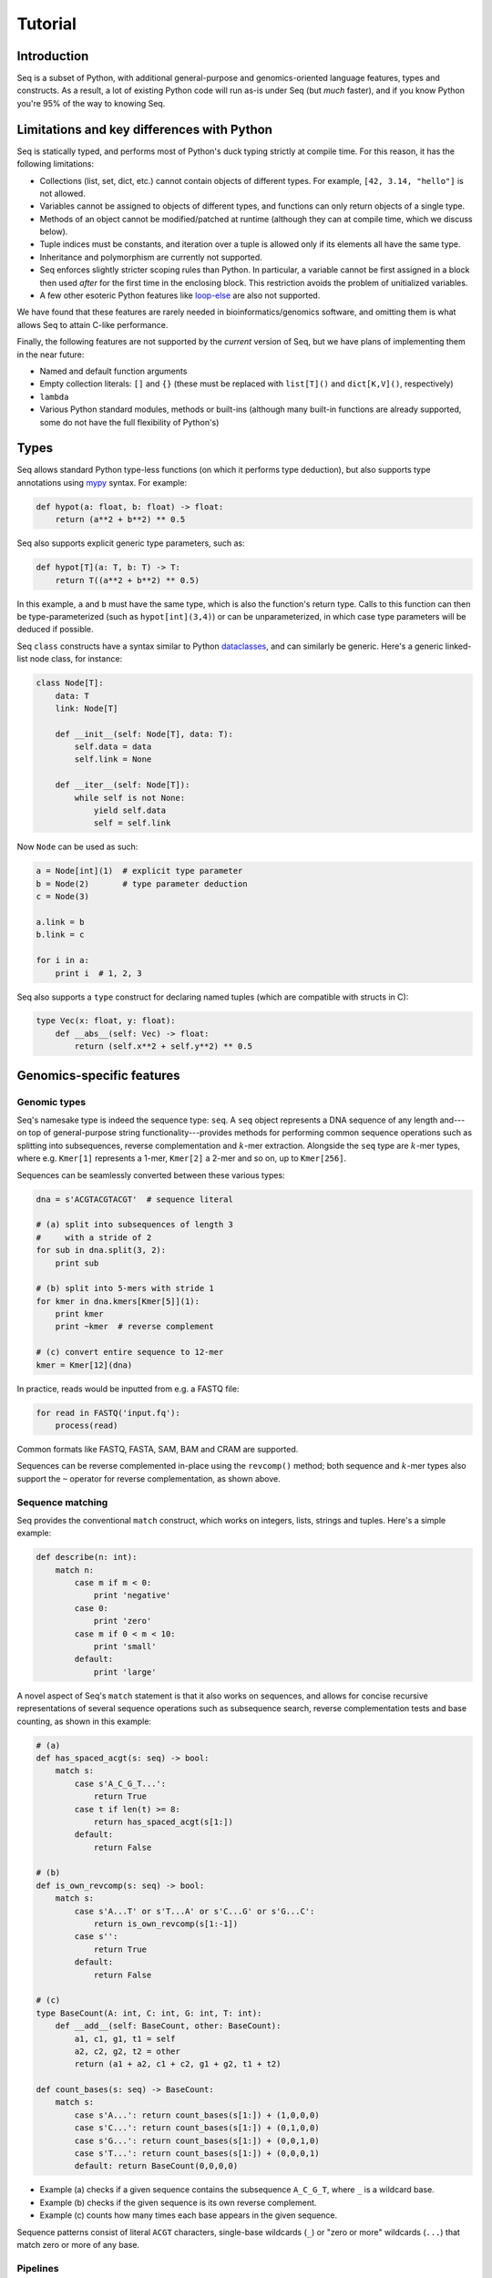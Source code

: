 Tutorial
========

Introduction
------------

Seq is a subset of Python, with additional general-purpose and genomics-oriented language features, types and constructs. As a result, a lot of existing Python code will run as-is under Seq (but *much* faster), and if you know Python you're 95% of the way to knowing Seq.

Limitations and key differences with Python
-------------------------------------------

Seq is statically typed, and performs most of Python's duck typing strictly at compile time. For this reason, it has the following limitations:

- Collections (list, set, dict, etc.) cannot contain objects of different types. For example, ``[42, 3.14, "hello"]`` is not allowed.
- Variables cannot be assigned to objects of different types, and functions can only return objects of a single type.
- Methods of an object cannot be modified/patched at runtime (although they can at compile time, which we discuss below).
- Tuple indices must be constants, and iteration over a tuple is allowed only if its elements all have the same type.
- Inheritance and polymorphism are currently not supported.
- Seq enforces slightly stricter scoping rules than Python. In particular, a variable cannot be first assigned in a block then used *after* for the first time in the enclosing block. This restriction avoids the problem of unitialized variables.
- A few other esoteric Python features like `loop-else <https://stackoverflow.com/questions/9979970/why-does-python-use-else-after-for-and-while-loops>`_ are also not supported.

We have found that these features are rarely needed in bioinformatics/genomics software, and omitting them is what allows Seq to attain C-like performance.

Finally, the following features are not supported by the *current* version of Seq, but we have plans of implementing them in the near future:

- Named and default function arguments
- Empty collection literals: ``[]`` and ``{}`` (these must be replaced with ``list[T]()`` and ``dict[K,V]()``, respectively)
- ``lambda``
- Various Python standard modules, methods or built-ins (although many built-in functions are already supported, some do not have the full flexibility of Python's)

Types
-----

Seq allows standard Python type-less functions (on which it performs type deduction), but also supports type annotations using `mypy <http://www.mypy-lang.org>`_ syntax. For example:

.. code-block:: seq

    def hypot(a: float, b: float) -> float:
        return (a**2 + b**2) ** 0.5

Seq also supports explicit generic type parameters, such as:

.. code-block:: seq

    def hypot[T](a: T, b: T) -> T:
        return T((a**2 + b**2) ** 0.5)

In this example, ``a`` and ``b`` must have the same type, which is also the function's return type. Calls to this function can then be type-parameterized (such as ``hypot[int](3,4)``) or can be unparameterized, in which case type parameters will be deduced if possible.

Seq ``class`` constructs have a syntax similar to Python `dataclasses <https://docs.python.org/3/library/dataclasses.html>`_, and can similarly be generic. Here's a generic linked-list node class, for instance:

.. code-block:: seq

    class Node[T]:
        data: T
        link: Node[T]

        def __init__(self: Node[T], data: T):
            self.data = data
            self.link = None

        def __iter__(self: Node[T]):
            while self is not None:
                yield self.data
                self = self.link

Now ``Node`` can be used as such:

.. code-block:: seq

    a = Node[int](1)  # explicit type parameter
    b = Node(2)       # type parameter deduction
    c = Node(3)

    a.link = b
    b.link = c

    for i in a:
        print i  # 1, 2, 3

Seq also supports a ``type`` construct for declaring named tuples (which are compatible with structs in C):

.. code-block:: seq

    type Vec(x: float, y: float):
        def __abs__(self: Vec) -> float:
            return (self.x**2 + self.y**2) ** 0.5

Genomics-specific features
--------------------------

Genomic types
^^^^^^^^^^^^^

Seq's namesake type is indeed the sequence type: ``seq``. A ``seq`` object represents a DNA sequence of any length and---on top of general-purpose string functionality---provides methods for performing common sequence operations such as splitting into subsequences, reverse complementation and :math:`k`-mer extraction. Alongside the ``seq`` type are :math:`k`-mer types, where e.g. ``Kmer[1]`` represents a 1-mer, ``Kmer[2]`` a 2-mer and so on, up to ``Kmer[256]``.

Sequences can be seamlessly converted between these various types:

.. code-block:: seq

    dna = s'ACGTACGTACGT'  # sequence literal

    # (a) split into subsequences of length 3
    #     with a stride of 2
    for sub in dna.split(3, 2):
        print sub

    # (b) split into 5-mers with stride 1
    for kmer in dna.kmers[Kmer[5]](1):
        print kmer
        print ~kmer  # reverse complement

    # (c) convert entire sequence to 12-mer
    kmer = Kmer[12](dna)

In practice, reads would be inputted from e.g. a FASTQ file:

.. code-block:: seq

    for read in FASTQ('input.fq'):
        process(read)

Common formats like FASTQ, FASTA, SAM, BAM and CRAM are supported.

Sequences can be reverse complemented in-place using the ``revcomp()`` method; both sequence and :math:`k`-mer types also support the ``~`` operator for reverse complementation, as shown above.

Sequence matching
^^^^^^^^^^^^^^^^^

Seq provides the conventional ``match`` construct, which works on integers, lists, strings and tuples. Here's a simple example:

.. code-block:: seq

    def describe(n: int):
        match n:
            case m if m < 0:
                print 'negative'
            case 0:
                print 'zero'
            case m if 0 < m < 10:
                print 'small'
            default:
                print 'large'

A novel aspect of Seq's ``match`` statement is that it also works on sequences, and allows for concise recursive representations of several sequence operations such as subsequence search, reverse complementation tests and base counting, as shown in this example:

.. code-block:: seq

    # (a)
    def has_spaced_acgt(s: seq) -> bool:
        match s:
            case s'A_C_G_T...':
                return True
            case t if len(t) >= 8:
                return has_spaced_acgt(s[1:])
            default:
                return False

    # (b)
    def is_own_revcomp(s: seq) -> bool:
        match s:
            case s'A...T' or s'T...A' or s'C...G' or s'G...C':
                return is_own_revcomp(s[1:-1])
            case s'':
                return True
            default:
                return False

    # (c)
    type BaseCount(A: int, C: int, G: int, T: int):
        def __add__(self: BaseCount, other: BaseCount):
            a1, c1, g1, t1 = self
            a2, c2, g2, t2 = other
            return (a1 + a2, c1 + c2, g1 + g2, t1 + t2)

    def count_bases(s: seq) -> BaseCount:
        match s:
            case s'A...': return count_bases(s[1:]) + (1,0,0,0)
            case s'C...': return count_bases(s[1:]) + (0,1,0,0)
            case s'G...': return count_bases(s[1:]) + (0,0,1,0)
            case s'T...': return count_bases(s[1:]) + (0,0,0,1)
            default: return BaseCount(0,0,0,0)

- Example (a) checks if a given sequence contains the subsequence ``A_C_G_T``, where ``_`` is a wildcard base.
- Example (b) checks if the given sequence is its own reverse complement.
- Example (c) counts how many times each base appears in the given sequence.

Sequence patterns consist of literal ``ACGT`` characters, single-base wildcards (``_``) or "zero or more" wildcards (``...``) that match zero or more of any base.

Pipelines
^^^^^^^^^

Pipelining is a natural model for thinking about processing genomic data, as sequences are typically processed in stages (e.g. read from input file, split into :math:`k`-mers, query :math:`k`-mers in index, perform full dynamic programming alignment, output results to file), and are almost always independent of one another as far as this processing is concerned. Because of this, Seq supports a pipe operator: ``|>``, similar to F#'s pipe and R's ``magrittr`` (``%>%``).

Pipeline stages in Seq can be regular functions or generators. In the case of standard functions, the function is simply applied to the input data and the result is carried to the remainder of the pipeline, akin to F#'s functional piping. If, on the other hand, a stage is a generator, the values yielded by the generator are passed lazily to the remainder of the pipeline, which in many ways mirrors how piping is implemented in Bash. Note that Seq ensures that generator pipelines do not collect any data unless explicitly requested, thus allowing the processing of terabytes of data in a streaming fashion with no memory and minimal CPU overhead.

Here's an example of pipeline usage, which shows the same two loops from above, but as pipelines:

.. code-block:: seq

    dna = s'ACGTACGTACGT'  # sequence literal

    # (a) split into subsequences of length 3
    #     with a stride of 2
    dna |> split(..., 3, 2) |> echo

    # (b) split into 5-mers with stride 1
    def f(kmer):
        print kmer
        print ~kmer

    dna |> kmers[Kmer[5]](1) |> f

First, note that ``split`` is a Seq standard library function that takes three arguments: the sequence to split, the subsequence length and the stride; ``split(..., 3, 2)`` is a partial call of ``split`` that produces a new single-argument function ``f(x)`` which produces ``split(x, 3, 2)``. The undefined argument(s) in a partial call can be implicit, as in the second example: ``kmers`` (also a standard library function) is a generic function parameterized by the target :math:`k`-mer type and takes as arguments the sequence to :math:`k`-merize and the stride; since just one of the two arguments is provided, the first is implicitly replaced by ``...`` to produce a partial call (i.e. the expression is equivalent to ``kmers[Kmer[5]](..., 1)``). Both ``split`` and ``kmers`` are themselves generators that yield subsequences and :math:`k`-mers respectively, which are passed sequentially to the last stage of the enclosing pipeline in the two examples.

Genomic index prefetching
^^^^^^^^^^^^^^^^^^^^^^^^^

Large genomic indices---ranging from several to tens or even hundreds of gigabytes---used in many applications result in extremely poor cache performance and, ultimately, a substantial fraction of stalled memory-bound cycles. For this reason, Seq performs pipeline optimizations to enable data prefetching and to hide memory latencies. You, the user, must provide just:

- a ``__prefetch__`` magic method definition in the index class, which is logically similar to ``__getitem__`` (indexing construct) but performs a prefetch instead of actually loading the requested value (and can simply delegate to ``__prefetch__`` methods of built-in types);
- a one-line ``prefetch`` hint indicating where a software prefetch should be performed, which can typically be just before the actual load.

In particular, a typical prefetch-friendly index class would look like this:

.. code-block:: seq

    class MyIndex:  # abstract k-mer index
        ...
        def __getitem__(self: MyIndex, kmer: Kmer[20]):
            # standard __getitem__
        def __prefetch__(self: MyIndex, kmer: Kmer[20]):
            # similar to __getitem__, but performs prefetch

Now, if we were to process data in a pipeline as such:

.. code-block:: seq

    def process(read: seq, index: MyIndex):
        ...
        for kmer in read.kmers[Kmer[20]](step):
            prefetch index[kmer], index[~kmer]
            hits = index[kmer]
            hits_rev = index[~kmer]
            ...
        return x

    FASTQ("reads.fq") |> seqs |> process(index) |> postprocess

The Seq compiler will perform pipeline transformations to overlap cache misses in ``MyIndex`` with other useful work, increasing overall throughput. In our benchmarks, we often find these transformations to improve performance by 50% to 2×. However, the improvement is dataset- and application-dependent (and can potentially even decrease performance, although we rarely observed this), so users are encouraged to experiment with it for their own use case.

Other features
--------------

Parallelism
^^^^^^^^^^^

CPython and many other implementations alike cannot take advantage of parallelism due to the infamous global interpreter lock, a mutex that protects accesses to Python objects, preventing multiple threads from executing Python bytecode at once. Unlike CPython, Seq has no such restriction and supports full multithreading. To this end, Seq supports a *parallel* pipe operator ``||>``, which is semantically similar to the standard pipe operator except that it allows the elements sent through it to be processed in parallel by the remainder of the pipeline. Hence, turning a serial program into a parallel one often requires the addition of just a single character in Seq. Further, a single pipeline can contain multiple parallel pipes, resulting in nested parallelism. As an example, here are the same two pipelines as above, but parallelized:

.. code-block:: seq

    dna = s'ACGTACGTACGT'  # sequence literal

    # (a) split into subsequences of length 3
    #     with a stride of 2
    dna |> split(..., 3, 2) ||> echo

    # (b) split into 5-mers with stride 1
    def f(kmer):
        print kmer
        print ~kmer

    dna |> kmers[Kmer[5]](1) ||> f

Internally, the Seq compiler uses `Tapir <http://cilk.mit.edu/tapir/>`_ with an OpenMP task backend to generate code for parallel pipelines. Logically, parallel pipe operators are similar to parallel-for loops: the portion of the pipeline after the parallel pipe is outlined into a new function that is called by the OpenMP runtime task spawning routines (as in ``#pragma omp task`` in C++), and a synchronization point (``#pragma omp taskwait``) is added after the outlined segment. Lastly, the entire program is implicitly placed in an OpenMP parallel region (``#pragma omp parallel``) that is guarded by a "single" directive (``#pragma omp single``) so that the serial portions are still executed by one thread (this is required by OpenMP as tasks must be bound to an enclosing parallel region).

Type extensions
^^^^^^^^^^^^^^^

Seq provides an ``extend`` keyword that allows programmers to add and modify methods of various types at compile time, including built-in types like ``int`` or ``str``. This actually allows much of the functionality of built-in types to be implemented in Seq as type extensions in the standard library. Here is an example where the ``int`` type is extended to include a ``to`` method that generates integers in a specified range, as well as to override the ``__mul__`` magic method to "intercept" integer multiplications:

.. code-block:: seq

    extend int:
        def to(self: int, other: int):
            for i in range(self, other + 1):
                yield i

        def __mul__(self: int, other: int):
            print 'caught int mul!'
            return 42

    for i in (5).to(10):
        print i  # 5, 6, ..., 10

    # prints 'caught int mul!' then '42'
    print 2 * 3

Note that all type extensions are performed strictly at compile time and incur no runtime overhead.

Other types
^^^^^^^^^^^

Seq provides arbitrary-width signed and unsigned integers up to ``Int[512]`` and ``UInt[512]``, respectively (note that ``int`` is an ``Int[64]``). Typedefs for common bit widths are provided in the standard library, such as ``i8``, ``i16``, ``u32``, ``u64`` etc.

The ``ptr[T]`` type in Seq also corresponds to a raw C pointer (e.g. ``ptr[byte]`` is equivalent to ``char*`` in C). The ``array[T]`` type represents a fixed-length array (essentially a pointer with a length).

Seq also provides ``__ptr__`` for obtaining a pointer to a variable (as in ``__ptr__(myvar)``) and ``__array__`` for declaring stack-allocated arrays (as in ``__array__[int](10)``).

C/C++ interoperability
^^^^^^^^^^^^^^^^^^^^^^

Seq enables seamless interoperability with C and C++ via ``cimport`` functions as such:

.. code-block:: seq

    cimport sqrt(float) -> float
    cimport puts(ptr[byte])
    print sqrt(100.0)
    puts("hello world".c_str())

Primitive types like ``int``, ``float``, ``bool`` etc. are directly interoperable with the corresponding types in C/C++, while compound types like tuples are interoperable with the corresponding struct types. Other built-in types like ``str`` provide methods to convert to C analogs, such as ``c_str()`` as shown above.

